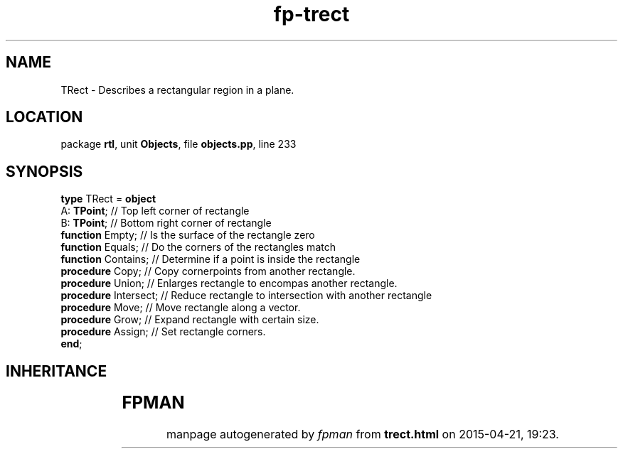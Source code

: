 .\" file autogenerated by fpman
.TH "fp-trect" 3 "2014-03-14" "fpman" "Free Pascal Programmer's Manual"
.SH NAME
TRect - Describes a rectangular region in a plane.
.SH LOCATION
package \fBrtl\fR, unit \fBObjects\fR, file \fBobjects.pp\fR, line 233
.SH SYNOPSIS
\fBtype\fR TRect = \fBobject\fR
  A: \fBTPoint\fR;           // Top left corner of rectangle
  B: \fBTPoint\fR;           // Bottom right corner of rectangle
  \fBfunction\fR Empty;      // Is the surface of the rectangle zero
  \fBfunction\fR Equals;     // Do the corners of the rectangles match
  \fBfunction\fR Contains;   // Determine if a point is inside the rectangle
  \fBprocedure\fR Copy;      // Copy cornerpoints from another rectangle.
  \fBprocedure\fR Union;     // Enlarges rectangle to encompas another rectangle.
  \fBprocedure\fR Intersect; // Reduce rectangle to intersection with another rectangle
  \fBprocedure\fR Move;      // Move rectangle along a vector.
  \fBprocedure\fR Grow;      // Expand rectangle with certain size.
  \fBprocedure\fR Assign;    // Set rectangle corners.
.br
\fBend\fR;
.SH INHERITANCE
.TS
l l.
\fBTRect\fR	Describes a rectangular region in a plane.
.TE
.SH FPMAN
manpage autogenerated by \fIfpman\fR from \fBtrect.html\fR on 2015-04-21, 19:23.

